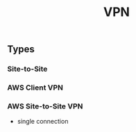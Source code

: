 :PROPERTIES:
:ID:       56830372-ca7d-48d8-931b-33a180c682bb
:END:
#+created: 20191204143445236
#+modified: 20210518184433885
#+revision: 0
#+tags: [[AWS Network & Content Delivery]] Network TODO
#+title: VPN
#+tmap.id: 0cac771f-22ff-42e7-8844-dab3b1bd3c78
#+type: text/vnd.tiddlywiki

** Types
:PROPERTIES:
:CUSTOM_ID: types
:END:
*** Site-to-Site
:PROPERTIES:
:CUSTOM_ID: site-to-site
:END:
*** AWS Client VPN
:PROPERTIES:
:CUSTOM_ID: aws-client-vpn
:END:
*** AWS Site-to-Site VPN
:PROPERTIES:
:CUSTOM_ID: aws-site-to-site-vpn
:END:
- single connection
